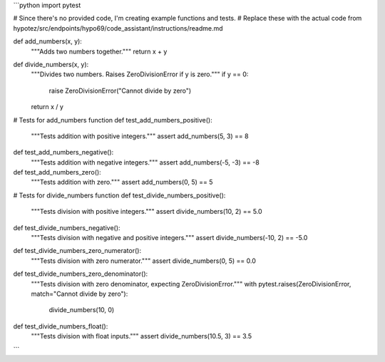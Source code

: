 ```python
import pytest

# Since there's no provided code, I'm creating example functions and tests.
# Replace these with the actual code from hypotez/src/endpoints/hypo69/code_assistant/instructions/readme.md

def add_numbers(x, y):
    """Adds two numbers together."""
    return x + y

def divide_numbers(x, y):
    """Divides two numbers.  Raises ZeroDivisionError if y is zero."""
    if y == 0:
        raise ZeroDivisionError("Cannot divide by zero")
    return x / y


# Tests for add_numbers function
def test_add_numbers_positive():
    """Tests addition with positive integers."""
    assert add_numbers(5, 3) == 8

def test_add_numbers_negative():
    """Tests addition with negative integers."""
    assert add_numbers(-5, -3) == -8

def test_add_numbers_zero():
    """Tests addition with zero."""
    assert add_numbers(0, 5) == 5

# Tests for divide_numbers function
def test_divide_numbers_positive():
    """Tests division with positive integers."""
    assert divide_numbers(10, 2) == 5.0

def test_divide_numbers_negative():
    """Tests division with negative and positive integers."""
    assert divide_numbers(-10, 2) == -5.0

def test_divide_numbers_zero_numerator():
    """Tests division with zero numerator."""
    assert divide_numbers(0, 5) == 0.0

def test_divide_numbers_zero_denominator():
  """Tests division with zero denominator, expecting ZeroDivisionError."""
  with pytest.raises(ZeroDivisionError, match="Cannot divide by zero"):
      divide_numbers(10, 0)


def test_divide_numbers_float():
    """Tests division with float inputs."""
    assert divide_numbers(10.5, 3) == 3.5
```